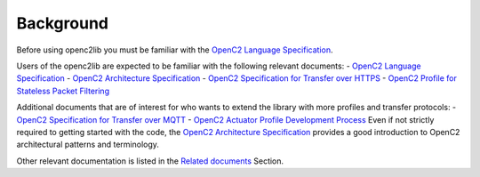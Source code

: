 Background
==========

Before using openc2lib you must be familiar with the `OpenC2 Language Specification <https://docs.oasis-open.org/openc2/oc2ls/v1.0/cs02/oc2ls-v1.0-cs02.pdf>`__.

Users of the openc2lib are expected to be familiar with the following relevant documents: 
- `OpenC2 Language
Specification <https://docs.oasis-open.org/openc2/oc2ls/v1.0/cs02/oc2ls-v1.0-cs02.pdf>`__
- `OpenC2 Architecture
Specification <https://docs.oasis-open.org/openc2/oc2ls/v1.0/cs02/oc2ls-v1.0-cs02.pdf>`__
- `OpenC2 Specification for Transfer over
HTTPS <https://docs.oasis-open.org/openc2/open-impl-https/v1.1/cs01/open-impl-https-v1.1-cs01.pdf>`__
- `OpenC2 Profile for Stateless Packet
Filtering <https://docs.oasis-open.org/openc2/oc2slpf/v1.0/cs01/oc2slpf-v1.0-cs01.pdf>`__

Additional documents that are of interest for who wants to extend the
library with more profiles and transfer protocols: - `OpenC2
Specification for Transfer over
MQTT <https://docs.oasis-open.org/openc2/transf-mqtt/v1.0/cs01/transf-mqtt-v1.0-cs01.pdf>`__
- `OpenC2 Actuator Profile Development
Process <https://docs.oasis-open.org/openc2/cn-appdev/v1.0/cn01/cn-appdev-v1.0-cn01.pdf>`__
Even if not strictly required to getting started with the code, the
`OpenC2 Architecture Specification <https://docs.oasis-open.org/openc2/oc2arch/v1.0/cs01/oc2arch-v1.0-cs01.pdf>`__ provides a good introduction to OpenC2 architectural patterns and terminology. 

Other relevant documentation is listed in the `Related documents <docs/relateddocuments.md>`__ Section.
